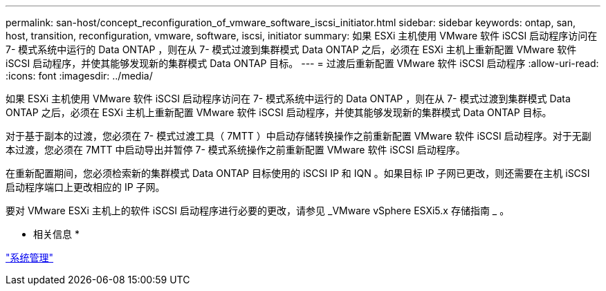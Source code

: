 ---
permalink: san-host/concept_reconfiguration_of_vmware_software_iscsi_initiator.html 
sidebar: sidebar 
keywords: ontap, san, host, transition, reconfiguration, vmware, software, iscsi, initiator 
summary: 如果 ESXi 主机使用 VMware 软件 iSCSI 启动程序访问在 7- 模式系统中运行的 Data ONTAP ，则在从 7- 模式过渡到集群模式 Data ONTAP 之后，必须在 ESXi 主机上重新配置 VMware 软件 iSCSI 启动程序，并使其能够发现新的集群模式 Data ONTAP 目标。 
---
= 过渡后重新配置 VMware 软件 iSCSI 启动程序
:allow-uri-read: 
:icons: font
:imagesdir: ../media/


[role="lead"]
如果 ESXi 主机使用 VMware 软件 iSCSI 启动程序访问在 7- 模式系统中运行的 Data ONTAP ，则在从 7- 模式过渡到集群模式 Data ONTAP 之后，必须在 ESXi 主机上重新配置 VMware 软件 iSCSI 启动程序，并使其能够发现新的集群模式 Data ONTAP 目标。

对于基于副本的过渡，您必须在 7- 模式过渡工具（ 7MTT ）中启动存储转换操作之前重新配置 VMware 软件 iSCSI 启动程序。对于无副本过渡，您必须在 7MTT 中启动导出并暂停 7- 模式系统操作之前重新配置 VMware 软件 iSCSI 启动程序。

在重新配置期间，您必须检索新的集群模式 Data ONTAP 目标使用的 iSCSI IP 和 IQN 。如果目标 IP 子网已更改，则还需要在主机 iSCSI 启动程序端口上更改相应的 IP 子网。

要对 VMware ESXi 主机上的软件 iSCSI 启动程序进行必要的更改，请参见 _VMware vSphere ESXi5.x 存储指南 _ 。

* 相关信息 *

https://docs.netapp.com/ontap-9/topic/com.netapp.doc.dot-cm-sag/home.html["系统管理"]
